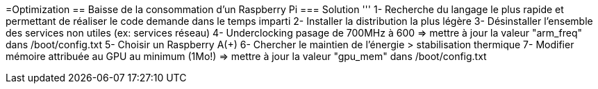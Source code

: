 =Optimization 
== Baisse de la consommation d'un Raspberry Pi
=== Solution
'''
1- Recherche du langage le plus rapide et permettant de réaliser le code demande dans le temps imparti
2- Installer la distribution la plus légère
3- Désinstaller l'ensemble des services non utiles (ex: services réseau)
4- Underclocking pasage de 700MHz à 600 => mettre à jour la valeur "arm_freq" dans /boot/config.txt 
5- Choisir un Raspberry A(+)
6- Chercher le maintien de l'énergie > stabilisation thermique
7- Modifier mémoire attribuée au GPU au minimum (1Mo!) => mettre à jour la valeur "gpu_mem" dans /boot/config.txt 
